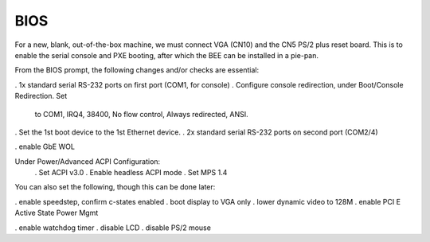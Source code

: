 BIOS 
----

For a new, blank, out-of-the-box machine, we must connect VGA (CN10)
and the CN5 PS/2 plus reset board. This is to enable the serial
console and PXE booting, after which the BEE can be installed in a
pie-pan.

From the BIOS prompt, the following changes and/or checks are essential:

. 1x standard serial RS-232 ports on first port (COM1, for console)
. Configure console redirection, under Boot/Console Redirection. Set
  to COM1, IRQ4, 38400, No flow control, Always redirected, ANSI.
. Set the 1st boot device to the 1st Ethernet device.
. 2x standard serial RS-232 ports on second port (COM2/4)

. enable GbE WOL

Under Power/Advanced ACPI Configuration:
 . Set ACPI v3.0
 . Enable headless ACPI mode
 . Set MPS 1.4

You can also set the following, though this can be done later:

. enable speedstep, confirm c-states enabled
. boot display to VGA only
. lower dynamic video to 128M
. enable PCI E Active State Power Mgmt

. enable watchdog timer
. disable LCD
. disable PS/2 mouse

